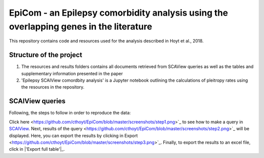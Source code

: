 EpiCom - an Epilepsy comorbidity analysis using the overlapping genes in the literature
=======================================================================================

This repository contains code and resources used for the analysis described in Hoyt et al., 2018.

Structure of the project
------------------------

1. The resources and results folders contains all documents retrieved from SCAView queries as well as the tables and supplementary information presented in the paper

2. 'Epilepsy SCAIView comordbity analysis' is a Jupyter notebook outlining the calculations of pleitropy rates using the resources in the repository.

SCAIView queries
----------------

Following, the steps to follow in order to reproduce the data:

Click _`here` <https://github.com/cthoyt/EpiCom/blob/master/screenshots/step1.png>`_ to see how to make a query in `SCAIView <http://academia.scaiview.com/academia/>`_.
Next, _`results of the query` <https://github.com/cthoyt/EpiCom/blob/master/screenshots/step2.png>`_ will be displayed. Here, you can export the results by clicking in _`Export` <https://github.com/cthoyt/EpiCom/blob/master/screenshots/step3.png>`_.
Finally, to export the results to an excel file, click in |'Export full table'|_.
